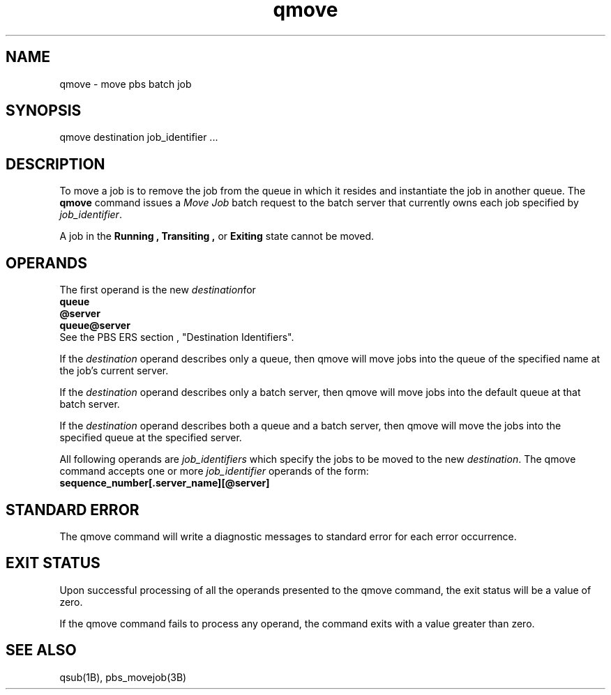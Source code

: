 .\"         OpenPBS (Portable Batch System) v2.3 Software License
.\" 
.\" Copyright (c) 1999-2000 Veridian Information Solutions, Inc.
.\" All rights reserved.
.\" 
.\" ---------------------------------------------------------------------------
.\" For a license to use or redistribute the OpenPBS software under conditions
.\" other than those described below, or to purchase support for this software,
.\" please contact Veridian Systems, PBS Products Department ("Licensor") at:
.\" 
.\"    www.OpenPBS.org  +1 650 967-4675                  sales@OpenPBS.org
.\"                        877 902-4PBS (US toll-free)
.\" ---------------------------------------------------------------------------
.\" 
.\" This license covers use of the OpenPBS v2.3 software (the "Software") at
.\" your site or location, and, for certain users, redistribution of the
.\" Software to other sites and locations.  Use and redistribution of
.\" OpenPBS v2.3 in source and binary forms, with or without modification,
.\" are permitted provided that all of the following conditions are met.
.\" After December 31, 2001, only conditions 3-6 must be met:
.\" 
.\" 1. Commercial and/or non-commercial use of the Software is permitted
.\"    provided a current software registration is on file at www.OpenPBS.org.
.\"    If use of this software contributes to a publication, product, or service
.\"    proper attribution must be given; see www.OpenPBS.org/credit.html
.\" 
.\" 2. Redistribution in any form is only permitted for non-commercial,
.\"    non-profit purposes.  There can be no charge for the Software or any
.\"    software incorporating the Software.  Further, there can be no
.\"    expectation of revenue generated as a consequence of redistributing
.\"    the Software.
.\" 
.\" 3. Any Redistribution of source code must retain the above copyright notice
.\"    and the acknowledgment contained in paragraph 6, this list of conditions
.\"    and the disclaimer contained in paragraph 7.
.\" 
.\" 4. Any Redistribution in binary form must reproduce the above copyright
.\"    notice and the acknowledgment contained in paragraph 6, this list of
.\"    conditions and the disclaimer contained in paragraph 7 in the
.\"    documentation and/or other materials provided with the distribution.
.\" 
.\" 5. Redistributions in any form must be accompanied by information on how to
.\"    obtain complete source code for the OpenPBS software and any
.\"    modifications and/or additions to the OpenPBS software.  The source code
.\"    must either be included in the distribution or be available for no more
.\"    than the cost of distribution plus a nominal fee, and all modifications
.\"    and additions to the Software must be freely redistributable by any party
.\"    (including Licensor) without restriction.
.\" 
.\" 6. All advertising materials mentioning features or use of the Software must
.\"    display the following acknowledgment:
.\" 
.\"     "This product includes software developed by NASA Ames Research Center,
.\"     Lawrence Livermore National Laboratory, and Veridian Information
.\"     Solutions, Inc.
.\"     Visit www.OpenPBS.org for OpenPBS software support,
.\"     products, and information."
.\" 
.\" 7. DISCLAIMER OF WARRANTY
.\" 
.\" THIS SOFTWARE IS PROVIDED "AS IS" WITHOUT WARRANTY OF ANY KIND. ANY EXPRESS
.\" OR IMPLIED WARRANTIES, INCLUDING, BUT NOT LIMITED TO, THE IMPLIED WARRANTIES
.\" OF MERCHANTABILITY, FITNESS FOR A PARTICULAR PURPOSE, AND NON-INFRINGEMENT
.\" ARE EXPRESSLY DISCLAIMED.
.\" 
.\" IN NO EVENT SHALL VERIDIAN CORPORATION, ITS AFFILIATED COMPANIES, OR THE
.\" U.S. GOVERNMENT OR ANY OF ITS AGENCIES BE LIABLE FOR ANY DIRECT OR INDIRECT,
.\" INCIDENTAL, SPECIAL, EXEMPLARY, OR CONSEQUENTIAL DAMAGES (INCLUDING, BUT NOT
.\" LIMITED TO, PROCUREMENT OF SUBSTITUTE GOODS OR SERVICES; LOSS OF USE, DATA,
.\" OR PROFITS; OR BUSINESS INTERRUPTION) HOWEVER CAUSED AND ON ANY THEORY OF
.\" LIABILITY, WHETHER IN CONTRACT, STRICT LIABILITY, OR TORT (INCLUDING
.\" NEGLIGENCE OR OTHERWISE) ARISING IN ANY WAY OUT OF THE USE OF THIS SOFTWARE,
.\" EVEN IF ADVISED OF THE POSSIBILITY OF SUCH DAMAGE.
.\" 
.\" This license will be governed by the laws of the Commonwealth of Virginia,
.\" without reference to its choice of law rules.
.if \n(Pb .ig Iq
.TH qmove 1B "" Local PBS
.\"         OpenPBS (Portable Batch System) v2.3 Software License
.\" 
.\" Copyright (c) 1999-2000 Veridian Information Solutions, Inc.
.\" All rights reserved.
.\" 
.\" ---------------------------------------------------------------------------
.\" For a license to use or redistribute the OpenPBS software under conditions
.\" other than those described below, or to purchase support for this software,
.\" please contact Veridian Systems, PBS Products Department ("Licensor") at:
.\" 
.\"    www.OpenPBS.org  +1 650 967-4675                  sales@OpenPBS.org
.\"                        877 902-4PBS (US toll-free)
.\" ---------------------------------------------------------------------------
.\" 
.\" This license covers use of the OpenPBS v2.3 software (the "Software") at
.\" your site or location, and, for certain users, redistribution of the
.\" Software to other sites and locations.  Use and redistribution of
.\" OpenPBS v2.3 in source and binary forms, with or without modification,
.\" are permitted provided that all of the following conditions are met.
.\" After December 31, 2001, only conditions 3-6 must be met:
.\" 
.\" 1. Commercial and/or non-commercial use of the Software is permitted
.\"    provided a current software registration is on file at www.OpenPBS.org.
.\"    If use of this software contributes to a publication, product, or service
.\"    proper attribution must be given; see www.OpenPBS.org/credit.html
.\" 
.\" 2. Redistribution in any form is only permitted for non-commercial,
.\"    non-profit purposes.  There can be no charge for the Software or any
.\"    software incorporating the Software.  Further, there can be no
.\"    expectation of revenue generated as a consequence of redistributing
.\"    the Software.
.\" 
.\" 3. Any Redistribution of source code must retain the above copyright notice
.\"    and the acknowledgment contained in paragraph 6, this list of conditions
.\"    and the disclaimer contained in paragraph 7.
.\" 
.\" 4. Any Redistribution in binary form must reproduce the above copyright
.\"    notice and the acknowledgment contained in paragraph 6, this list of
.\"    conditions and the disclaimer contained in paragraph 7 in the
.\"    documentation and/or other materials provided with the distribution.
.\" 
.\" 5. Redistributions in any form must be accompanied by information on how to
.\"    obtain complete source code for the OpenPBS software and any
.\"    modifications and/or additions to the OpenPBS software.  The source code
.\"    must either be included in the distribution or be available for no more
.\"    than the cost of distribution plus a nominal fee, and all modifications
.\"    and additions to the Software must be freely redistributable by any party
.\"    (including Licensor) without restriction.
.\" 
.\" 6. All advertising materials mentioning features or use of the Software must
.\"    display the following acknowledgment:
.\" 
.\"     "This product includes software developed by NASA Ames Research Center,
.\"     Lawrence Livermore National Laboratory, and Veridian Information
.\"     Solutions, Inc.
.\"     Visit www.OpenPBS.org for OpenPBS software support,
.\"     products, and information."
.\" 
.\" 7. DISCLAIMER OF WARRANTY
.\" 
.\" THIS SOFTWARE IS PROVIDED "AS IS" WITHOUT WARRANTY OF ANY KIND. ANY EXPRESS
.\" OR IMPLIED WARRANTIES, INCLUDING, BUT NOT LIMITED TO, THE IMPLIED WARRANTIES
.\" OF MERCHANTABILITY, FITNESS FOR A PARTICULAR PURPOSE, AND NON-INFRINGEMENT
.\" ARE EXPRESSLY DISCLAIMED.
.\" 
.\" IN NO EVENT SHALL VERIDIAN CORPORATION, ITS AFFILIATED COMPANIES, OR THE
.\" U.S. GOVERNMENT OR ANY OF ITS AGENCIES BE LIABLE FOR ANY DIRECT OR INDIRECT,
.\" INCIDENTAL, SPECIAL, EXEMPLARY, OR CONSEQUENTIAL DAMAGES (INCLUDING, BUT NOT
.\" LIMITED TO, PROCUREMENT OF SUBSTITUTE GOODS OR SERVICES; LOSS OF USE, DATA,
.\" OR PROFITS; OR BUSINESS INTERRUPTION) HOWEVER CAUSED AND ON ANY THEORY OF
.\" LIABILITY, WHETHER IN CONTRACT, STRICT LIABILITY, OR TORT (INCLUDING
.\" NEGLIGENCE OR OTHERWISE) ARISING IN ANY WAY OUT OF THE USE OF THIS SOFTWARE,
.\" EVEN IF ADVISED OF THE POSSIBILITY OF SUCH DAMAGE.
.\" 
.\" This license will be governed by the laws of the Commonwealth of Virginia,
.\" without reference to its choice of law rules.
.\" The following macros defination, Sh and Sx, are used to allow
.\" PBS man pages to be formatted with either -man macros or 
.\" be included in the PBS ERS which is formatted with -ms.
.\" 
.\" The presence of the register Pb defined as non zero will trigger
.\" the use of the Sx alternate form.  Otherwise the standard -man
.\" SH is used.
.\"
.de Sh
.ie \n(Pb .Sx \\$1 \\$2 \\$3 \\$4 \\$5 \\$6
.el .SH \\$1 \\$2 \\$3 \\$4 \\$5 \\$6
..
.\"
.de Sx
.RE
.sp
.B
\\$1 \\$2 \\$3 \\$4 \\$5 \\$6
.br
.RS
.R
..
.\"
.\" end of special PBS man/ERS macros
.\" --
.\" The following macros are style for object names and values.
.de Ar		\" command/function arguments and operands (italic)
.ft 2
.if \\n(.$>0 \&\\$1\f1\\$2
..
.de Av		\" data item values  (Helv)
.if  \n(Pb .ft 6
.if !\n(Pb .ft 3
.ps -1
.if \\n(.$>0 \&\\$1\s+1\f1\\$2
..
.de At		\" attribute and data item names (Helv Bold)
.if  \n(Pb .ft 6
.if !\n(Pb .ft 2
.ps -1
.if \\n(.$>0 \&\\$1\s+1\f1\\$2
..
.de Ty		\" Type-ins and examples (typewritter)
.if  \n(Pb .ft 5
.if !\n(Pb .ft 3
.if \\n(.$>0 \&\\$1\f1\\$2
..
.de Er		\" Error values ( [Helv] )
.if  \n(Pb .ft 6
.if !\n(Pb .ft 3
\&\s-1[\^\\$1\^]\s+1\f1\\$2
..
.de Sc		\" Symbolic constants ( {Helv} )
.if  \n(Pb .ft 6
.if !\n(Pb .ft 3
\&\s-1{\^\\$1\^}\s+1\f1\\$2
..
.de Al		\" Attribute list item, like .IP but set font and size
.if !\n(Pb .ig Ig
.ft 6
.IP "\&\s-1\\$1\s+1\f1"
.Ig
.if  \n(Pb .ig Ig
.ft 2
.IP "\&\\$1\s+1\f1"
.Ig
..
.\" the following pair of macros are used to bracket sections of code
.de Cs
.ft 5
.nf
..
.de Ce
.sp
.fi
.ft 1
..
.if !\n(Pb .ig Ig
.\" define sting Ji as section heading for Job Ids
.ds Ji 2.7.6
.\" define sting Di as section heading for Destination Ids
.ds Di 2.7.3
.\" define sting Si as section heading for Default Server
.ds Si 2.7.4
.Ig
.\" End of macros 
.Iq
.SH NAME
qmove \- move pbs batch job
.SH SYNOPSIS
qmove destination job_identifier ...
.SH DESCRIPTION
To move a job is to remove the job from the queue in which it 
resides and instantiate the job in another queue. 
The
.B qmove
command issues a 
.I "Move Job"
batch request to the batch server that currently owns each job specified
by
.Ar job_identifier .
.LP
A job in the
.B Running ,
.B Transiting ,
or
.B Exiting
state cannot be moved.
.SH OPERANDS
The first operand is the new
.Ar destination for the jobs.  It will be accepted in the syntax:
.br
.Ty "\ \ \ \ queue"
.br
.Ty "\ \ \ \ @server"
.br
.Ty "\ \ \ \ queue@server"
.br
See the PBS ERS section \*(Di, "Destination Identifiers".
.LP
If the 
.Ar destination
operand describes only a queue, then qmove
will move jobs into the queue of the specified name at the job's current server.
.LP
If the 
.Ar destination
operand describes only a batch server, then qmove
will move jobs into the default queue at that batch server.
.LP
If the 
.Ar destination
operand describes both a queue and a batch server, then qmove
will move the jobs into the specified queue at the specified server.
.LP
All following operands are
.Ar job_identifiers
which specify the jobs to be moved to the new
.Ar destination .
The qmove
command accepts one or more
.Ar job_identifier
operands of the form:
.br
.Ty "\ \ \ \ sequence_number[.server_name][@server]"
.br
.if !\n(Pb .ig Ig
See the description under "Job Identifier" in section \*(Ji in this ERS.
.Ig
.SH STANDARD ERROR
The qmove command will write a diagnostic messages to standard error for each
error occurrence.
.SH EXIT STATUS
Upon successful processing of all the operands presented to the
qmove command, the exit status will be a value of zero.
.LP
If the qmove command fails to process any operand, the
command exits with a value greater than zero.
\" turn off any extra indent left by the Sh macro
.SH SEE ALSO
qsub(1B), pbs_movejob(3B)
.RE
